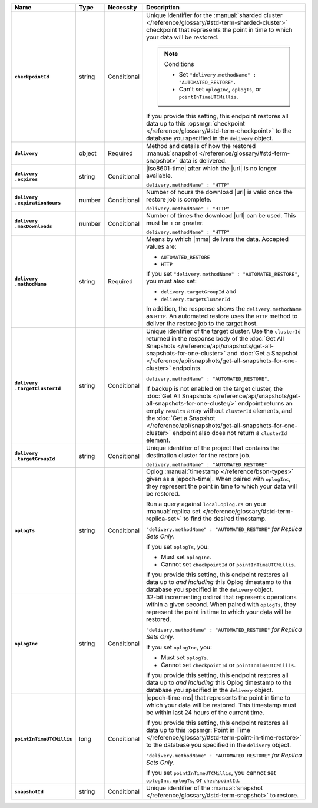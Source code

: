 .. list-table::
   :widths: 15 10 10 65
   :header-rows: 1
   :stub-columns: 1

   * - Name
     - Type
     - Necessity
     - Description

   * - ``checkpointId``
     - string
     - Conditional
     - Unique identifier for the :manual:`sharded cluster </reference/glossary/#std-term-sharded-cluster>` checkpoint
       that represents the point in time to which your data will be
       restored.

       .. note:: Conditions

          - Set ``"delivery.methodName" : "AUTOMATED_RESTORE"``.
          - Can't set ``oplogInc``, ``oplogTs``, or
            ``pointInTimeUTCMillis``.

       If you provide this setting, this endpoint restores all data up
       to this :opsmgr:`checkpoint  </reference/glossary/#std-term-checkpoint>` to the database you
       specified in the ``delivery`` object.

   * - ``delivery``
     - object
     - Required
     - Method and details of how the restored :manual:`snapshot </reference/glossary/#std-term-snapshot>` data
       is delivered.

   * - | ``delivery``
       | ``.expires``
     - string
     - Conditional
     - |iso8601-time| after which the |url| is no longer available.

       ``delivery.methodName" : "HTTP"``

   * - | ``delivery``
       | ``.expirationHours``
     - number
     - Conditional
     - Number of hours the download |url| is valid once the restore
       job is complete.

       ``delivery.methodName" : "HTTP"``

   * - | ``delivery``
       | ``.maxDownloads``
     - number
     - Conditional
     - Number of times the download |url| can be used. This must be
       ``1`` or greater.

       ``delivery.methodName" : "HTTP"``

   * - | ``delivery``
       | ``.methodName``
     - string
     - Required
     - Means by which |mms| delivers the data. Accepted values are:

       - ``AUTOMATED_RESTORE``
       - ``HTTP``

       If you set ``"delivery.methodName" : "AUTOMATED_RESTORE"``,
       you must also set:

       - ``delivery.targetGroupId`` and
       - ``delivery.targetClusterId``

       In addition, the response shows the ``delivery.methodName``
       as ``HTTP``. An automated restore uses the ``HTTP`` method
       to deliver the restore job to the target host.

       .. include:: /includes/note-scp-removed.rst

   * - | ``delivery``
       | ``.targetClusterId``
     - string
     - Conditional
     - Unique identifier of the target cluster. Use the ``clusterId``
       returned in the response body of the
       :doc:`Get All Snapshots </reference/api/snapshots/get-all-snapshots-for-one-cluster>`
       and :doc:`Get a Snapshot </reference/api/snapshots/get-all-snapshots-for-one-cluster>`
       endpoints.

       ``delivery.methodName" : "AUTOMATED_RESTORE"``.

       If backup is not enabled on the target cluster, the
       :doc:`Get All Snapshots </reference/api/snapshots/get-all-snapshots-for-one-cluster/>`
       endpoint returns an empty ``results`` array without
       ``clusterId`` elements, and the
       :doc:`Get a Snapshot </reference/api/snapshots/get-all-snapshots-for-one-cluster>`
       endpoint also does not return a ``clusterId`` element.

   * - | ``delivery``
       | ``.targetGroupId``
     - string
     - Conditional
     - Unique identifier of the project that contains the destination
       cluster for the restore job.

       ``delivery.methodName" : "AUTOMATED_RESTORE"``

   * - ``oplogTs``
     - string
     - Conditional
     - Oplog :manual:`timestamp </reference/bson-types>` given as a
       |epoch-time|. When paired with ``oplogInc``, they represent the
       point in time to which your data will be restored.

       Run a query against ``local.oplog.rs`` on your
       :manual:`replica set </reference/glossary/#std-term-replica-set>` to find the desired timestamp.

       ``"delivery.methodName" : "AUTOMATED_RESTORE"``
       *for Replica Sets Only.*

       If you set ``oplogTs``, you:

       - Must set ``oplogInc``.
       - Cannot set ``checkpointId`` or ``pointInTimeUTCMillis``.

       If you provide this setting, this endpoint restores all data up
       to *and including* this Oplog timestamp to the database you
       specified in the ``delivery`` object.

   * - ``oplogInc``
     - string
     - Conditional
     - 32-bit incrementing ordinal
       that represents operations within a given second. When paired
       with ``oplogTs``, they represent the point in time to which
       your data will be restored.

       ``"delivery.methodName" : "AUTOMATED_RESTORE"``
       *for Replica Sets Only.*

       If you set ``oplogInc``, you:

       - Must set ``oplogTs``.
       - Cannot set ``checkpointId`` or ``pointInTimeUTCMillis``.

       If you provide this setting, this endpoint restores all data up
       to *and including* this Oplog timestamp to the database you
       specified in the ``delivery`` object.

   * - ``pointInTimeUTCMillis``
     - long
     - Conditional
     - |epoch-time-ms| that represents the point in time to which your
       data will be restored. This timestamp must be within last 24
       hours of the current time.

       If you provide this setting, this endpoint restores all data up
       to this :opsmgr:`Point in Time </reference/glossary/#std-term-point-in-time-restore>`  to the
       database you specified in the ``delivery`` object.

       ``"delivery.methodName" : "AUTOMATED_RESTORE"``
       *for Replica Sets Only.*

       If you set ``pointInTimeUTCMillis``, you cannot set
       ``oplogInc``, ``oplogTs``, or ``checkpointId``.

   * - ``snapshotId``
     - string
     - Conditional
     - Unique identifier of the :manual:`snapshot </reference/glossary/#std-term-snapshot>` to restore.
